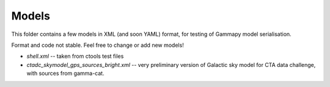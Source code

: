 Models
======

This folder contains a few models in XML (and soon YAML) format,
for testing of Gammapy model serialisation.

Format and code not stable.
Feel free to change or add new models!

* `shell.xml` -- taken from ctools test files
* `ctadc_skymodel_gps_sources_bright.xml` -- very preliminary version of
  Galactic sky model for CTA data challenge, with sources from gamma-cat.

